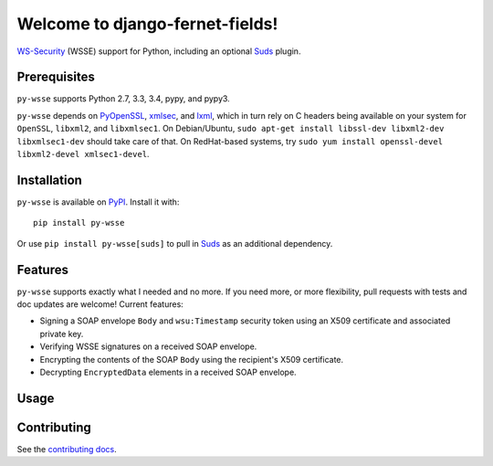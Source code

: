 Welcome to django-fernet-fields!
================================

`WS-Security`_ (WSSE) support for Python, including an optional `Suds`_ plugin.

.. _WS-Security: https://www.oasis-open.org/committees/download.php/16790/wss-v1.1-spec-os-SOAPMessageSecurity.pdf
.. _Suds: https://bitbucket.org/jurko/suds


Prerequisites
-------------

``py-wsse`` supports Python 2.7, 3.3, 3.4, pypy, and pypy3.

``py-wsse`` depends on `PyOpenSSL`_, `xmlsec`_, and `lxml`_, which in turn rely
on C headers being available on your system for ``OpenSSL``, ``libxml2``, and
``libxmlsec1``.  On Debian/Ubuntu, ``sudo apt-get install libssl-dev libxml2-dev
libxmlsec1-dev`` should take care of that. On RedHat-based systems, try ``sudo
yum install openssl-devel libxml2-devel xmlsec1-devel``.

.. _PyOpenSSL: https://pypi.python.org/pypi/pyOpenSSL
.. _xmlsec: https://pypi.python.org/pypi/xmlsec
.. _lxml: http://lxml.de/


Installation
------------

``py-wsse`` is available on `PyPI`_. Install it with::

    pip install py-wsse

Or use ``pip install py-wsse[suds]`` to pull in `Suds`_ as an additional
dependency.

.. _PyPI: https://pypi.python.org/pypi/py-wsse/


Features
--------

``py-wsse`` supports exactly what I needed and no more. If you need more, or
more flexibility, pull requests with tests and doc updates are welcome!
Current features:

* Signing a SOAP envelope ``Body`` and ``wsu:Timestamp`` security token using
  an X509 certificate and associated private key.

* Verifying WSSE signatures on a received SOAP envelope.

* Encrypting the contents of the SOAP ``Body`` using the recipient's X509
  certificate.

* Decrypting ``EncryptedData`` elements in a received SOAP envelope.


Usage
-----



Contributing
------------

See the `contributing docs`_.

.. _contributing docs: https://github.com/orcasgit/py-wsse/blob/master/CONTRIBUTING.rst
